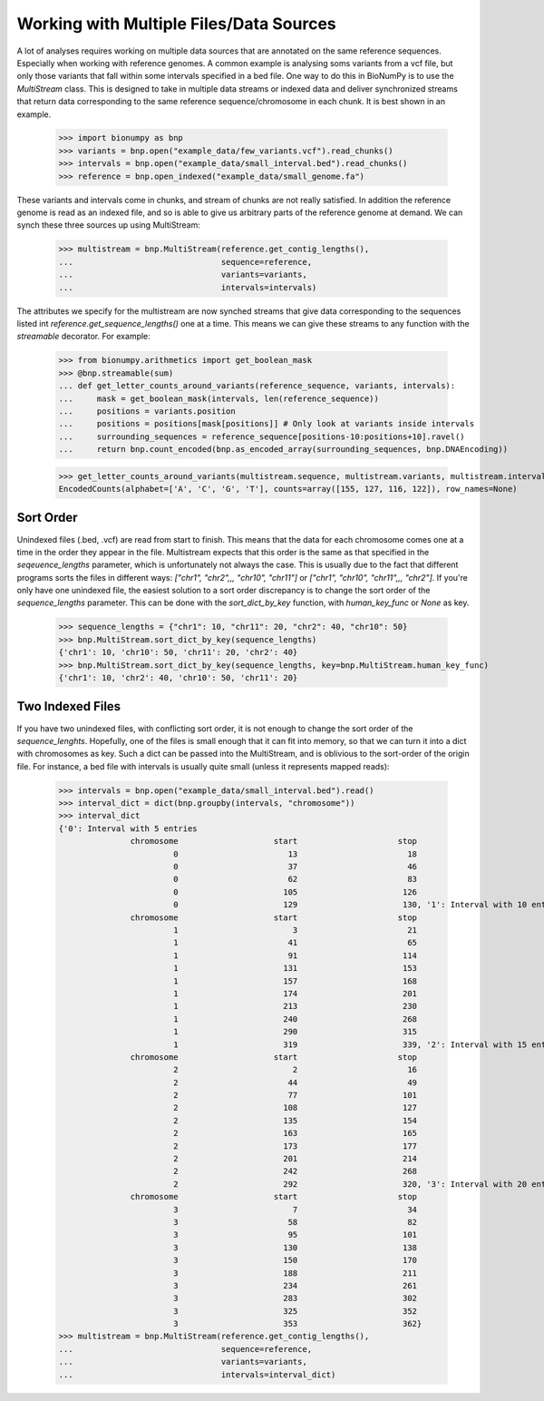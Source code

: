 .. _multiple_data_sources:

========================================
Working with Multiple Files/Data Sources
========================================

A lot of analyses requires working on multiple data sources that are annotated on the same reference sequences. Especially when working with reference genomes. A common example is analysing soms variants from a vcf file, but only those variants that fall within some intervals specified in a bed file. One way to do this in BioNumPy is to use the `MultiStream` class. This is designed to take in multiple data streams or indexed data and deliver synchronized streams that return data corresponding to the same reference sequence/chromosome in each chunk. It is best shown in an example.

    >>> import bionumpy as bnp
    >>> variants = bnp.open("example_data/few_variants.vcf").read_chunks()
    >>> intervals = bnp.open("example_data/small_interval.bed").read_chunks()
    >>> reference = bnp.open_indexed("example_data/small_genome.fa")

These variants and intervals come in chunks, and stream of chunks are not really satisfied. In addition the reference genome is read as an indexed file, and so is able to give us arbitrary parts of the reference genome at demand. We can synch these three sources up using MultiStream:

    >>> multistream = bnp.MultiStream(reference.get_contig_lengths(),
    ...                               sequence=reference,
    ...                               variants=variants,
    ...                               intervals=intervals)


The attributes we specify for the multistream are now synched streams that give data corresponding to the sequences listed int `reference.get_sequence_lengths()` one at a time. This means we can give these streams to any function with the `streamable` decorator. For example:

    >>> from bionumpy.arithmetics import get_boolean_mask
    >>> @bnp.streamable(sum)
    ... def get_letter_counts_around_variants(reference_sequence, variants, intervals):
    ...     mask = get_boolean_mask(intervals, len(reference_sequence))
    ...     positions = variants.position
    ...     positions = positions[mask[positions]] # Only look at variants inside intervals
    ...     surrounding_sequences = reference_sequence[positions-10:positions+10].ravel()
    ...     return bnp.count_encoded(bnp.as_encoded_array(surrounding_sequences, bnp.DNAEncoding))
    
    
    >>> get_letter_counts_around_variants(multistream.sequence, multistream.variants, multistream.intervals)
    EncodedCounts(alphabet=['A', 'C', 'G', 'T'], counts=array([155, 127, 116, 122]), row_names=None)


Sort Order
------------

Unindexed files (.bed, .vcf) are read from start to finish. This means that the data for each chromosome comes one at a time in the order they appear in the file. Multistream expects that this order is the same as that specified in the `seqeuence_lengths` parameter, which is unfortunately not always the case. This is usually due to the fact that different programs sorts the files in different ways: `["chr1", "chr2",,, "chr10", "chr11"]` or `["chr1", "chr10", "chr11",,, "chr2"]`. If you're only have one unindexed file, the easiest solution to a sort order discrepancy is to change the sort order of the `sequence_lengths` parameter. This can be done with the `sort_dict_by_key` function, with `human_key_func` or `None` as key.

    >>> sequence_lengths = {"chr1": 10, "chr11": 20, "chr2": 40, "chr10": 50}
    >>> bnp.MultiStream.sort_dict_by_key(sequence_lengths)
    {'chr1': 10, 'chr10': 50, 'chr11': 20, 'chr2': 40}
    >>> bnp.MultiStream.sort_dict_by_key(sequence_lengths, key=bnp.MultiStream.human_key_func)
    {'chr1': 10, 'chr2': 40, 'chr10': 50, 'chr11': 20}


Two Indexed Files
------------------

If you have two unindexed files, with conflicting sort order, it is not enough to change the sort order of the `sequence_lenghts`. Hopefully, one of the files is small enough that it can fit into memory, so that we can turn it into a dict with chromosomes as key. Such a dict can be passed into the MultiStream, and is oblivious to the sort-order of the origin file. For instance, a bed file with intervals is usually quite small (unless it represents mapped reads):

    >>> intervals = bnp.open("example_data/small_interval.bed").read()
    >>> interval_dict = dict(bnp.groupby(intervals, "chromosome"))
    >>> interval_dict
    {'0': Interval with 5 entries
                   chromosome                    start                     stop
                            0                       13                       18
                            0                       37                       46
                            0                       62                       83
                            0                      105                      126
                            0                      129                      130, '1': Interval with 10 entries
                   chromosome                    start                     stop
                            1                        3                       21
                            1                       41                       65
                            1                       91                      114
                            1                      131                      153
                            1                      157                      168
                            1                      174                      201
                            1                      213                      230
                            1                      240                      268
                            1                      290                      315
                            1                      319                      339, '2': Interval with 15 entries
                   chromosome                    start                     stop
                            2                        2                       16
                            2                       44                       49
                            2                       77                      101
                            2                      108                      127
                            2                      135                      154
                            2                      163                      165
                            2                      173                      177
                            2                      201                      214
                            2                      242                      268
                            2                      292                      320, '3': Interval with 20 entries
                   chromosome                    start                     stop
                            3                        7                       34
                            3                       58                       82
                            3                       95                      101
                            3                      130                      138
                            3                      150                      170
                            3                      188                      211
                            3                      234                      261
                            3                      283                      302
                            3                      325                      352
                            3                      353                      362}
    >>> multistream = bnp.MultiStream(reference.get_contig_lengths(),
    ...                               sequence=reference,
    ...                               variants=variants,
    ...                               intervals=interval_dict)

			    
